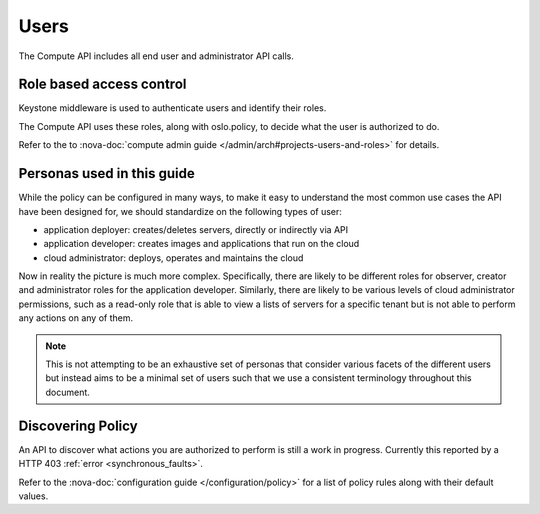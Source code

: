 ..
      Copyright 2015 OpenStack Foundation

      Licensed under the Apache License, Version 2.0 (the "License"); you may
      not use this file except in compliance with the License. You may obtain
      a copy of the License at

          http://www.apache.org/licenses/LICENSE-2.0

      Unless required by applicable law or agreed to in writing, software
      distributed under the License is distributed on an "AS IS" BASIS, WITHOUT
      WARRANTIES OR CONDITIONS OF ANY KIND, either express or implied. See the
      License for the specific language governing permissions and limitations
      under the License.

=====
Users
=====

The Compute API includes all end user and administrator API calls.

Role based access control
=========================

Keystone middleware is used to authenticate users and identify their roles.

The Compute API uses these roles, along with oslo.policy, to decide
what the user is authorized to do.

Refer to the to
:nova-doc:`compute admin guide </admin/arch#projects-users-and-roles>`
for details.

Personas used in this guide
===========================

While the policy can be configured in many ways, to make it easy to understand
the most common use cases the API have been designed for, we should
standardize on the following types of user:

* application deployer: creates/deletes servers, directly or indirectly via API
* application developer: creates images and applications that run on the cloud
* cloud administrator: deploys, operates and maintains the cloud

Now in reality the picture is much more complex. Specifically, there are
likely to be different roles for observer, creator and administrator roles for
the application developer. Similarly, there are likely to be various levels of
cloud administrator permissions, such as a read-only role that is able to view
a lists of servers for a specific tenant but is not able to perform any
actions on any of them.

.. note::

  This is not attempting to be an exhaustive set of personas that consider
  various facets of the different users but instead aims to be a minimal set of
  users such that we use a consistent terminology throughout this document.

Discovering Policy
==================

An API to discover what actions you are authorized to perform is still a work
in progress. Currently this reported by a HTTP 403
:ref:`error <synchronous_faults>`.

Refer to the :nova-doc:`configuration guide </configuration/policy>` for a list
of policy rules along with their default values.
